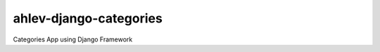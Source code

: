 =======================
ahlev-django-categories
=======================

Categories App using Django Framework
